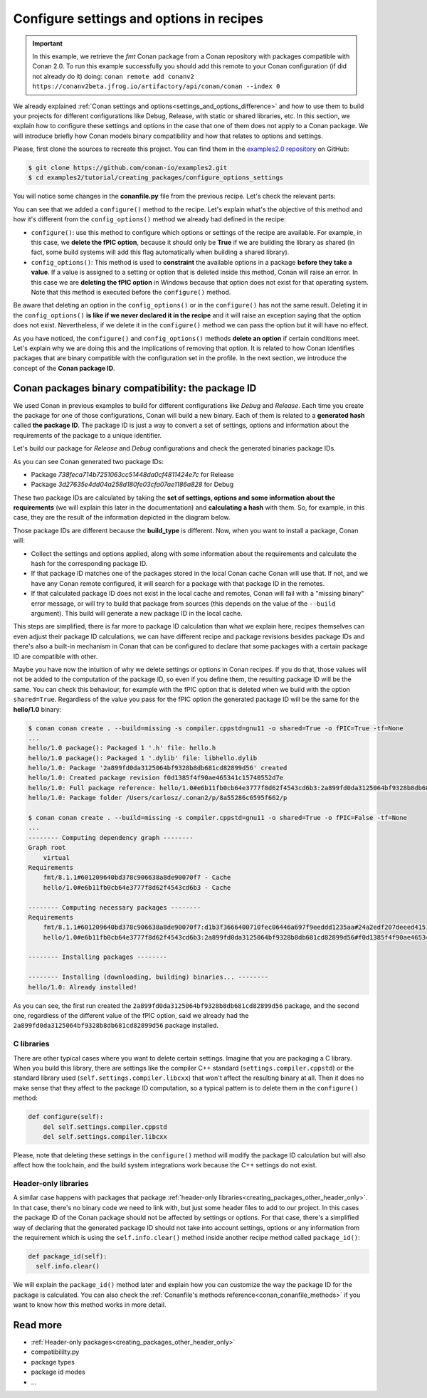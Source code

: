 Configure settings and options in recipes
=========================================

.. important::

    In this example, we retrieve the *fmt* Conan package from a Conan repository with
    packages compatible with Conan 2.0. To run this example successfully you should add this
    remote to your Conan configuration (if did not already do it) doing:
    ``conan remote add conanv2 https://conanv2beta.jfrog.io/artifactory/api/conan/conan --index 0``

We already explained :ref:`Conan settings and options<settings_and_options_difference>`
and how to use them to build your projects for different configurations like Debug,
Release, with static or shared libraries, etc. In this section, we explain how to
configure these settings and options in the case that one of them does not apply to a
Conan package. We will introduce briefly how Conan models binary compatibility and how
that relates to options and settings.

Please, first clone the sources to recreate this project. You can find them in the
`examples2.0 repository <https://github.com/conan-io/examples2>`_ on GitHub:

.. code-block:: bash

    $ git clone https://github.com/conan-io/examples2.git
    $ cd examples2/tutorial/creating_packages/configure_options_settings

You will notice some changes in the **conanfile.py** file from the previous recipe.
Let's check the relevant parts:

.. code-block:: python
    :emphasize-lines: 25

    ...
    from conan.tools.build import check_min_cppstd
    ...

    class helloRecipe(ConanFile):
        name = "hello"
        version = "1.0"

        ...
        options = {"shared": [True, False], 
                   "fPIC": [True, False],
                   "with_fmt": [True, False]}

        default_options = {"shared": False, 
                           "fPIC": True,
                           "with_fmt": True}
        ...

        def config_options(self):
            if self.settings.os == "Windows":
                del self.options.fPIC

        def configure(self):
            if self.options.shared:
                del self.options.fPIC
        ...


You can see that we added a ``configure()`` method to the recipe. Let's explain what's the
objective of this method and how it's different from the ``config_options()`` method we
already had defined in the recipe:

* ``configure()``: use this method to configure which options or settings of the recipe
  are available. For example, in this case, we **delete the fPIC option**, because it
  should only be **True** if we are building the library as shared (in fact, some build
  systems will add this flag automatically when building a shared library).


* ``config_options()``: This method is used to **constraint** the available options in a
  package **before they take a value**. If a value is assigned to a setting or option that is
  deleted inside this method, Conan will raise an error. In this case we are **deleting
  the fPIC option** in Windows because that option does not exist for that operating
  system. Note that this method is executed before the ``configure()`` method.

Be aware that deleting an option in the ``config_options()`` or in the ``configure()`` has
not the same result. Deleting it in the ``config_options()`` **is like if we never declared
it in the recipe** and it will raise an exception saying that the option does not exist.
Nevertheless, if we delete it in the ``configure()`` method we can pass the option but it
will have no effect.

As you have noticed, the ``configure()`` and ``config_options()`` methods **delete an
option** if certain conditions meet. Let's explain why we are doing this and the
implications of removing that option. It is related to how Conan identifies packages that
are binary compatible with the configuration set in the profile. In the next section, we
introduce the concept of the **Conan package ID**.

Conan packages binary compatibility: the **package ID**
-------------------------------------------------------

We used Conan in previous examples to build for different configurations like *Debug* and
*Release*. Each time you create the package for one of those configurations, Conan will
build a new binary. Each of them is related to a **generated hash** called **the package
ID**. The package ID is just a way to convert a set of settings, options and information
about the requirements of the package to a unique identifier. 

Let's build our package for *Release* and *Debug* configurations and check
the generated binaries package IDs.

.. code-block:: bash
    :emphasize-lines: 6,19,29,42
    
    $ conan create . --build=missing -s compiler.cppstd=gnu11 -s build_type=Release -tf=None # -tf=None will skip buildiing the test_package
    ...
    [ 50%] Building CXX object CMakeFiles/hello.dir/src/hello.cpp.o
    [100%] Linking CXX static library libhello.a
    [100%] Built target hello
    hello/1.0: Package '738feca714b7251063cc51448da0cf4811424e7c' built
    hello/1.0: Build folder /Users/carlosz/.conan2/p/tmp/7fe7f5af0ef27552/b/build/Release
    hello/1.0: Generated conaninfo.txt
    hello/1.0: Generating the package
    hello/1.0: Temporary package folder /Users/carlosz/.conan2/p/tmp/7fe7f5af0ef27552/p
    hello/1.0: Calling package()
    hello/1.0: CMake command: cmake --install "/Users/carlosz/.conan2/p/tmp/7fe7f5af0ef27552/b/build/Release" --prefix "/Users/carlosz/.conan2/p/tmp/7fe7f5af0ef27552/p"
    hello/1.0: RUN: cmake --install "/Users/carlosz/.conan2/p/tmp/7fe7f5af0ef27552/b/build/Release" --prefix "/Users/carlosz/.conan2/p/tmp/7fe7f5af0ef27552/p"
    -- Install configuration: "Release"
    -- Installing: /Users/carlosz/.conan2/p/tmp/7fe7f5af0ef27552/p/lib/libhello.a
    -- Installing: /Users/carlosz/.conan2/p/tmp/7fe7f5af0ef27552/p/include/hello.h
    hello/1.0 package(): Packaged 1 '.h' file: hello.h
    hello/1.0 package(): Packaged 1 '.a' file: libhello.a
    hello/1.0: Package '738feca714b7251063cc51448da0cf4811424e7c' created
    hello/1.0: Created package revision 3bd9faedc711cbb4fdf10b295268246e
    hello/1.0: Full package reference: hello/1.0#e6b11fb0cb64e3777f8d62f4543cd6b3:738feca714b7251063cc51448da0cf4811424e7c#3bd9faedc711cbb4fdf10b295268246e
    hello/1.0: Package folder /Users/carlosz/.conan2/p/5c497cbb5421cbda/p

    $ conan create . --build=missing -s compiler.cppstd=gnu11 -s build_type=Debug -tf=None # -tf=None will skip buildiing the test_package
    ...
    [ 50%] Building CXX object CMakeFiles/hello.dir/src/hello.cpp.o
    [100%] Linking CXX static library libhello.a
    [100%] Built target hello
    hello/1.0: Package '3d27635e4dd04a258d180fe03cfa07ae1186a828' built
    hello/1.0: Build folder /Users/carlosz/.conan2/p/tmp/19a2e552db727a2b/b/build/Debug
    hello/1.0: Generated conaninfo.txt
    hello/1.0: Generating the package
    hello/1.0: Temporary package folder /Users/carlosz/.conan2/p/tmp/19a2e552db727a2b/p
    hello/1.0: Calling package()
    hello/1.0: CMake command: cmake --install "/Users/carlosz/.conan2/p/tmp/19a2e552db727a2b/b/build/Debug" --prefix "/Users/carlosz/.conan2/p/tmp/19a2e552db727a2b/p"
    hello/1.0: RUN: cmake --install "/Users/carlosz/.conan2/p/tmp/19a2e552db727a2b/b/build/Debug" --prefix "/Users/carlosz/.conan2/p/tmp/19a2e552db727a2b/p"
    -- Install configuration: "Debug"
    -- Installing: /Users/carlosz/.conan2/p/tmp/19a2e552db727a2b/p/lib/libhello.a
    -- Installing: /Users/carlosz/.conan2/p/tmp/19a2e552db727a2b/p/include/hello.h
    hello/1.0 package(): Packaged 1 '.h' file: hello.h
    hello/1.0 package(): Packaged 1 '.a' file: libhello.a
    hello/1.0: Package '3d27635e4dd04a258d180fe03cfa07ae1186a828' created
    hello/1.0: Created package revision 67b887a0805c2a535b58be404529c1fe
    hello/1.0: Full package reference: hello/1.0#e6b11fb0cb64e3777f8d62f4543cd6b3:3d27635e4dd04a258d180fe03cfa07ae1186a828#67b887a0805c2a535b58be404529c1fe
    hello/1.0: Package folder /Users/carlosz/.conan2/p/c7796386fcad5369/p

As you can see Conan generated two package IDs:

* Package *738feca714b7251063cc51448da0cf4811424e7c* for Release
* Package *3d27635e4dd04a258d180fe03cfa07ae1186a828* for Debug

These two package IDs are calculated by taking the **set of settings, options and some
information about the requirements** (we will explain this later in the documentation) and
**calculating a hash** with them. So, for example, in this case, they are the result of the
information depicted in the diagram below.

.. image:: /images/conan-package_id.png
   :width: 680 px
   :align: center

Those package IDs are different because the **build_type** is different. Now, when you want
to install a package, Conan will:

* Collect the settings and options applied, along with some information about the
  requirements and calculate the hash for the corresponding package ID.

* If that package ID matches one of the packages stored in the local Conan cache Conan
  will use that. If not, and we have any Conan remote configured, it will search for a
  package with that package ID in the remotes.

* If that calculated package ID does not exist in the local cache and remotes, Conan will
  fail with a "missing binary" error message, or will try to build that package from
  sources (this depends on the value of the ``--build`` argument). This build will
  generate a new package ID in the local cache.

This steps are simplified, there is far more to package ID calculation than what we
explain here, recipes themselves can even adjust their package ID calculations, we can
have different recipe and package revisions besides package IDs and there's also a
built-in mechanism in Conan that can be configured to declare that some packages with a
certain package ID are compatible with other.

Maybe you have now the intuition of why we delete settings or options in Conan recipes.
If you do that, those values will not be added to the computation of the package ID, so
even if you define them, the resulting package ID will be the same. You can check this
behaviour, for example with the fPIC option that is deleted when we build with the
option ``shared=True``. Regardless of the value you pass for the fPIC option the generated
package ID will be the same for the **hello/1.0** binary:

.. code-block:: bash
    
    $ conan conan create . --build=missing -s compiler.cppstd=gnu11 -o shared=True -o fPIC=True -tf=None
    ...
    hello/1.0 package(): Packaged 1 '.h' file: hello.h
    hello/1.0 package(): Packaged 1 '.dylib' file: libhello.dylib
    hello/1.0: Package '2a899fd0da3125064bf9328b8db681cd82899d56' created
    hello/1.0: Created package revision f0d1385f4f90ae465341c15740552d7e
    hello/1.0: Full package reference: hello/1.0#e6b11fb0cb64e3777f8d62f4543cd6b3:2a899fd0da3125064bf9328b8db681cd82899d56#f0d1385f4f90ae465341c15740552d7e
    hello/1.0: Package folder /Users/carlosz/.conan2/p/8a55286c6595f662/p

    $ conan conan create . --build=missing -s compiler.cppstd=gnu11 -o shared=True -o fPIC=False -tf=None
    ...
    -------- Computing dependency graph --------
    Graph root
        virtual
    Requirements
        fmt/8.1.1#601209640bd378c906638a8de90070f7 - Cache
        hello/1.0#e6b11fb0cb64e3777f8d62f4543cd6b3 - Cache

    -------- Computing necessary packages --------
    Requirements
        fmt/8.1.1#601209640bd378c906638a8de90070f7:d1b3f3666400710fec06446a697f9eeddd1235aa#24a2edf207deeed4151bd87bca4af51c - Skip
        hello/1.0#e6b11fb0cb64e3777f8d62f4543cd6b3:2a899fd0da3125064bf9328b8db681cd82899d56#f0d1385f4f90ae465341c15740552d7e - Cache

    -------- Installing packages --------

    -------- Installing (downloading, building) binaries... --------
    hello/1.0: Already installed!

As you can see, the first run created the ``2a899fd0da3125064bf9328b8db681cd82899d56``
package, and the second one, regardless of the different value of the fPIC option, said we
already had the ``2a899fd0da3125064bf9328b8db681cd82899d56`` package installed.

C libraries
^^^^^^^^^^^

There are other typical cases where you want to delete certain settings. Imagine that you
are packaging a C library. When you build this library, there are settings like the
compiler C++ standard (``settings.compiler.cppstd``) or the standard library used
(``self.settings.compiler.libcxx``) that won't affect the resulting binary at all. Then it
does no make sense that they affect to the package ID computation, so a typical pattern is
to delete them in the ``configure()`` method:

.. code-block:: python
    
    def configure(self):
        del self.settings.compiler.cppstd
        del self.settings.compiler.libcxx

Please, note that deleting these settings in the ``configure()`` method will modify the
package ID calculation but will also affect how the toolchain, and the build system
integrations work because the C++ settings do not exist.

Header-only libraries
^^^^^^^^^^^^^^^^^^^^^

A similar case happens with packages that package :ref:`header-only
libraries<creating_packages_other_header_only>`. In that case,
there's no binary code we need to link with, but just some header files to add to our
project. In this cases the package ID of the Conan package should not be affected by
settings or options. For that case, there's a simplified way of declaring that the
generated package ID should not take into account settings, options or any information
from the requirement which is using the ``self.info.clear()`` method inside another recipe
method called ``package_id()``:

.. code-block:: python
    
    def package_id(self):
      self.info.clear()

We will explain the ``package_id()`` method later and explain how you can customize the
way the package ID for the package is calculated. You can also check the :ref:`Conanfile's
methods reference<conan_conanfile_methods>` if you want to know how this method works in
more detail.

Read more
---------

- :ref:`Header-only packages<creating_packages_other_header_only>`
- compatibililty.py
- package types
- package id modes
- ...